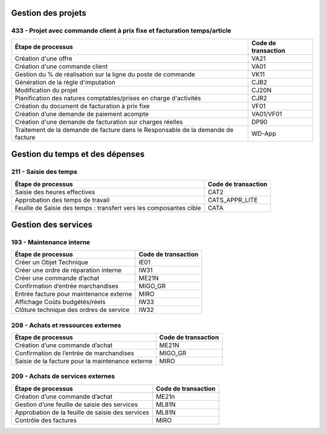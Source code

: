 Gestion des projets
###################

433 - Projet avec commande client à prix fixe et facturation temps/article
==========================================================================

+----------------------------------------------------------------------------------+---------------------+
| Étape de processus                                                               | Code de transaction |
+==================================================================================+=====================+
| Création d'une offre                                                             | VA21                |
+----------------------------------------------------------------------------------+---------------------+
| Création d'une commande client                                                   | VA01                |
+----------------------------------------------------------------------------------+---------------------+
| Gestion du % de réalisation sur la ligne du poste de commande                    | VK11                |
+----------------------------------------------------------------------------------+---------------------+
| Génération de la règle d'imputation                                              | CJB2                |
+----------------------------------------------------------------------------------+---------------------+
| Modification du projet                                                           | CJ20N               |
+----------------------------------------------------------------------------------+---------------------+
|Planification des natures comptables/prises en charge d'activités                 | CJR2                |
+----------------------------------------------------------------------------------+---------------------+
| Création du document de facturation à prix fixe                                  | VF01                |
+----------------------------------------------------------------------------------+---------------------+
| Création d’une demande de paiement acompte                                       | VA01/VF01           |
+----------------------------------------------------------------------------------+---------------------+
| Création d'une demande de facturation sur charges réelles                        | DP90                |
+----------------------------------------------------------------------------------+---------------------+
| Traitement de la demande de facture dans le Responsable de la demande de facture | WD-App              |
+----------------------------------------------------------------------------------+---------------------+

Gestion du temps et des dépenses
################################

211 - Saisie des temps
======================

+--------------------------------------------------------------------+---------------------+
| Étape de processus                                                 | Code de transaction |
+====================================================================+=====================+
| Saisie des heures effectives                                       | CAT2                |
+--------------------------------------------------------------------+---------------------+
| Approbation des temps de travail                                   | CATS_APPR_LITE      |
+--------------------------------------------------------------------+---------------------+
| Feuille de Saisie des temps : transfert vers les composantes cible | CATA                |
+--------------------------------------------------------------------+---------------------+

Gestion des services
####################

193 - Maintenance interne
=========================

+-----------------------------------------+---------------------+
| Étape de processus                      | Code de transaction |
+=========================================+=====================+
| Créer un Objet Technique                | IE01                |
+-----------------------------------------+---------------------+
| Créer une ordre de réparation interne   | IW31                |
+-----------------------------------------+---------------------+
| Créer une commande d’achat              | ME21N               |
+-----------------------------------------+---------------------+
| Confirmation d’entrée marchandises      | MIGO_GR             |
+-----------------------------------------+---------------------+
| Entrée facture pour maintenance externe | MIRO                |
+-----------------------------------------+---------------------+
| Affichage Coûts budgétés/réels          | IW33                |
+-----------------------------------------+---------------------+
| Clôture technique des ordres de service | IW32                |
+-----------------------------------------+---------------------+

208 - Achats et ressources externes
===================================

+--------------------------------------------------+---------------------+
| Étape de processus                               | Code de transaction |
+==================================================+=====================+
| Création d’une commande d’achat                  | ME21N               |
+--------------------------------------------------+---------------------+
| Confirmation de l’entrée de marchandises         | MIGO_GR             |
+--------------------------------------------------+---------------------+
| Saisie de la facture pour la maintenance externe | MIRO                |
+--------------------------------------------------+---------------------+

209 - Achats de services externes
=================================

+--------------------------------------------------+---------------------+
| Étape de processus                               | Code de transaction |
+==================================================+=====================+
| Création d’une commande d’achat                  | ME21n               |
+--------------------------------------------------+---------------------+
| Gestion d’une feuille de saisie des services     | ML81N               |
+--------------------------------------------------+---------------------+
| Approbation de la feuille de saisie des services | ML81N               |
+--------------------------------------------------+---------------------+
| Contrôle des factures                            | MIRO                |
+--------------------------------------------------+---------------------+


